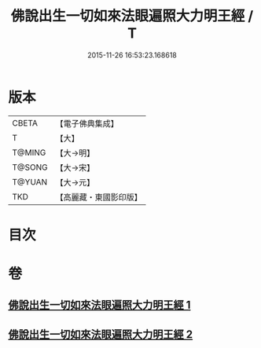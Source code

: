 #+TITLE: 佛說出生一切如來法眼遍照大力明王經 / T
#+DATE: 2015-11-26 16:53:23.168618
* 版本
 |     CBETA|【電子佛典集成】|
 |         T|【大】     |
 |    T@MING|【大→明】   |
 |    T@SONG|【大→宋】   |
 |    T@YUAN|【大→元】   |
 |       TKD|【高麗藏・東國影印版】|

* 目次
* 卷
** [[file:KR6j0471_001.txt][佛說出生一切如來法眼遍照大力明王經 1]]
** [[file:KR6j0471_002.txt][佛說出生一切如來法眼遍照大力明王經 2]]
